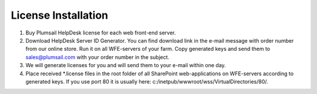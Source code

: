 License Installation
####################

#. Buy Plumsail HelpDesk license for each web front-end server.
#. Download HelpDesk Server ID Generator. You can find download link in the e-mail message with order number from our online store. Run it on all WFE-servers of your farm. Copy generated keys and send them to sales@plumsail.com with your order number in the subject.
#. We will generate licenses for you and will send them to your e-mail within one day.
#. Place received *.license files in the root folder of all SharePoint web-applications on WFE-servers according to generated keys. If you use port 80 it is usually here: c:/inetpub/wwwroot/wss/VirtualDirectories/80/.
